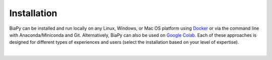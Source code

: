 .. _installation:

Installation
------------

BiaPy can be installed and run locally on any Linux, Windows, or Mac OS platform using `Docker <https://www.docker.com/>`__ or via the command line with Anaconda/Miniconda and Git. Alternatively, BiaPy can also be used on `Google Colab <https://colab.research.google.com/>`__. Each of these approaches is designed for different types of experiences and users (select the installation based on your level of expertise).

.. image:: ../img/how_to_run.svg
   :width: 80%
   :align: center 

|

.. tabs::

   .. tab:: Command line

        .. _installation_command_line:

        To use BiaPy via the command line, you will need to set up a ``conda`` environment. To do this, you will first need to install `Anaconda/Miniconda <https://www.anaconda.com/>`__. For detailed installation instructions based on your operating system, please see the following links: `Windows <https://docs.anaconda.com/anaconda/install/windows/>`__, `macOS <https://docs.anaconda.com/anaconda/install/mac-os/>`__ and `Linux <https://docs.anaconda.com/anaconda/install/linux/>`__. 

        In addition, you will also need to install  `git <https://git-scm.com/>`__, a free and open source distributed version control system. Git will allow you to easily download the code with a single command. You can download and install it `here <https://git-scm.com/downloads>`__. For detailed installation instructions based on your operating system, please see the following links: `Windows <https://git-scm.com/download/win>`__, `macOS <https://git-scm.com/download/mac>`__ and `Linux <https://git-scm.com/download/linux>`__. 

        Once you have installed Anaconda and git, you will need to use a terminal to complete the following steps. To open a terminal on your operating system, you can follow these steps:

        * In **Windows**: If you followed the instructions above to install git, you should have a terminal called ``Git Bash`` installed on your system. To open it, go to the Start menu and search for ``Git Bash``. Click on the application to open it.
        * In **macOS**: You already have the Bash terminal installed on your system, so you can simply open it. If you have never used it before, you can find more information `here <https://support.apple.com/en-ie/guide/terminal/apd5265185d-f365-44cb-8b09-71a064a42125/mac>`__.
        * In **Linux**: You already have the Bash terminal installed on your system, so you can simply open it. If you have never used it before, you can find more information `here <https://www.geeksforgeeks.org/how-to-open-terminal-in-linux/>`__.

        Then, you are prepared to download `BiaPy <https://github.com/danifranco/BiaPy>`__ repository by running this command in the terminal ::

            git clone https://github.com/danifranco/BiaPy.git

        This will create a folder called ``BiaPy`` that contains all the files of the `library's official repository <https://github.com/danifranco/BiaPy>`__. Then you need to create a ``conda`` environment and install the dependencies ::
            
            # Create and activate the environment
            conda create -n BiaPy_env python=3.8
            conda activate BiaPy_env
                
            # Install Pytorch and GPU dependencies    
            conda install pytorch torchvision torchaudio pytorch-cuda=11.8 -c pytorch -c nvidia

            # Move to BiaPy folder and install the rest of dependecies
            cd BiaPy
            pip install --editable . 

        Verify installation: ::

            python -c 'import torch; print(torch.__version__)'
            >>> 2.1.0
            python -c 'import torch; print(torch.cuda.is_available())'
            >>> True
            
        From now on, to run BiaPy you will need to just activate the environment: ::

            conda activate BiaPy_env

        .. note:: 
            In this installation CUDA 11.8 is installed but if your machine does not support this version, check how you can see it with ``nvidia-smi`` command in the next section, you can find older versions `here <https://pytorch.org/get-started/previous-versions/>`__. 

        The next step consist in `select the specific workflow <select_workflow.html>`_ that aligns with your intended use.


   .. tab:: Docker

        Currently the docker image supports only CUDA version drivers above ``11.8``. To check your actual driver version you can type the following command in the terminal (note ``CUDA Version: 11.8`` in this example in the top right corner): ::

            $ nvidia-smi
            +-----------------------------------------------------------------------------+
            | NVIDIA-SMI 520.61.05    Driver Version: 520.61.05    CUDA Version: 11.8     |
            |-------------------------------+----------------------+----------------------+
            | GPU  Name        Persistence-M| Bus-Id        Disp.A | Volatile Uncorr. ECC |
            | Fan  Temp  Perf  Pwr:Usage/Cap|         Memory-Usage | GPU-Util  Compute M. |
            |                               |                      |               MIG M. |
            |===============================+======================+======================|
            |   0  NVIDIA GeForce ...  On   | 00000000:1C:00.0 Off |                  N/A |
            | 30%   39C    P8    24W / 350W |      5MiB / 24576MiB |      0%      Default |
            |                               |                      |                  N/A |
            +-------------------------------+----------------------+----------------------+

            +-----------------------------------------------------------------------------+
            | Processes:                                                                  |
            |  GPU   GI   CI        PID   Type   Process name                  GPU Memory |
            |        ID   ID                                                   Usage      |
            |=============================================================================|
            |    0   N/A  N/A      2104      G   /usr/lib/xorg/Xorg                  4MiB |
            +-----------------------------------------------------------------------------+

        To install `Docker <https://docs.docker.com/>`__ in your operating system, you can follow these steps:

        * In **Windows**: You can install `Docker Desktop <https://docs.docker.com/desktop/install/windows-install/>`__. Whenever you wan to run BiaPy though Docker you need to start Docker Desktop. 

        * In **Linux**: You will need to follow the steps described `here <https://docs.docker.com/desktop/install/linux-install/>`__. 

        If you follow the steps and still have problems maybe you need to add your user to docker group: ::
            
            sudo usermod -aG docker $USER
            newgrp docker

        * In **macOS**: You can install `Docker Desktop <https://docs.docker.com/desktop/install/mac-install/>`__. Whenever you wan to run BiaPy though Docker you need to start Docker Desktop. 

        The next step consist in `select the specific workflow <select_workflow.html>`_ that aligns with your intended use.


   .. tab:: Google Colab

        Nothing special is needed except a browser on your PC. You can run any of the avaialable workflows in BiaPy through Jupyter notebook using Google Colab by clicking in the "Open in colab" button in each workflow page's "Run" section. You can find all workflows in the left menu. 

        The next step consist in `select the specific workflow <select_workflow.html>`_ that aligns with your intended use.
